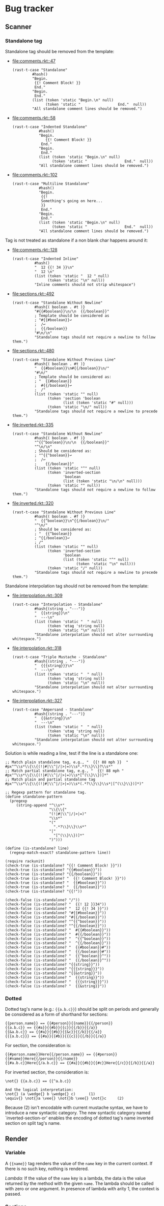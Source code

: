 #+AUTHOR: Rl3x Fish ⚓
#+STARTUP: entitiespretty
#+OPTIONS: ^:{}

* Bug tracker
** Scanner
*** Standalone tag
Standalone tag should be removed from the template:
- [[file:comments.rkt::47]]
  #+BEGIN_SRC racket
  (rast-t-case "Standalone"
           #hash()
           "Begin.
            {{! Comment Block! }}
            End."
           "Begin.
            End."
           (list (token 'static "Begin.\n" null)
                 (token 'static "                 End."  null))
           "All standalone comment lines should be removed.")
  #+END_SRC
- [[file:comments.rkt::58]]
  #+BEGIN_SRC racket
  (rast-t-case "Indented Standalone"
              #hash()
              "Begin.
                 {{! Comment Block! }}
               End."
              "Begin.
               End."
              (list (token 'static "Begin.\n" null)
                    (token 'static "                 End."  null))
              "All standalone comment lines should be removed.")
  #+END_SRC
- [[file:comments.rkt::102]]
  #+BEGIN_SRC racket
  (rast-t-case "Multiline Standalone"
              #hash()
              "Begin.
               {{!
               Something's going on here...
               }}
               End."
              "Begin.
               End."
              (list (token 'static "Begin.\n" null)
                    (token 'static "                 End."  null))
              "All standalone comment lines should be removed.")
  #+END_SRC

Tag is not treated as standalone if a non blank char happens
around it:
- [[file:comments.rkt::128]]
  #+BEGIN_SRC racket
  (rast-t-case "Indented Inline"
            #hash()
            "  12 {{! 34 }}\n"
            "  12 \n"
            (list (token 'static "  12 " null)
                  (token 'static "\n" null))
            "Inline comments should not strip whitespace")
  #+END_SRC
- [[file:sections.rkt::492]]
  #+BEGIN_SRC racket
  (rast-t-case "Standalone Without Newline"
            #hash{( boolean . #t )}
            "#{{#boolean}}\n/\n  {{/boolean}}"
            ; Template should be considered as
            ; "#{{#boolean}}↩
            ;  /↩
            ;  {{/boolean}}
            "#\n/\n"
            "Standalone tags should not require a newline to follow them.")
  #+END_SRC
- [[file:sections.rkt::480]]
  #+BEGIN_SRC racket
  (rast-t-case "Standalone Without Previous Line"
            #hash{( boolean . #t )}
            "  {{#boolean}}\n#{{/boolean}}\n/"
            "#\n/"
            ; Template should be considered as:
            ; "  {{#boolean}}
            ;  #{{/boolean}}↩
            ;  /"
            (list (token 'static "" null)
                  (token 'section 'boolean
                         (list (token 'static "#" null)))
                  (token 'static "\n/" null))
            "Standalone tags should not require a newline to precede them.")
  #+END_SRC
- [[file:inverted.rkt::335]]
  #+BEGIN_SRC racket
  (rast-t-case "Standalone Without Newline"
            #hash{( boolean . #f )}
            "^{{^boolean}}\n/\n  {{/boolean}}"
            "^\n/\n"
            ; Should be considered as:
            ; "^{{^boolean}}↩
            ;  /↩
            ;    {{/boolean}}"
            (list (token 'static "^" null)
                  (token 'inverted-section
                         'boolean
                         (list (token 'static "\n/\n" null)))
                  (token 'static "" null))
            "Standalone tags should not require a newline to follow them.")
  #+END_SRC
- [[file:inverted.rkt::320]]
  #+BEGIN_SRC racket
  (rast-t-case "Standalone Without Previous Line"
            #hash{( boolean . #f )}
            "  {{^boolean}}\n^{{/boolean}}\n/"
            "^\n/"
            ; Should be considered as:
            ; "  {{^boolean}}
            ; ^{{/boolean}}↩
            ; /"
            (list (token 'static "" null)
                  (token 'inverted-section
                         'boolean
                         (list (token 'static "^" null)
                               (token 'static "\n" null)))
                  (token 'static "/" null))
            "Standalone tags should not require a newline to precede them.")
  #+END_SRC

Standalone interpolation tag should not be removed from the
template:
- [[file:interpolation.rkt::309]]
  #+BEGIN_SRC racket
  (rast-t-case "Interpolation - Standalone"
            #hash{(string . "---")}
            "  {{string}}\n"
            "  ---\n"
            (list (token 'static "  " null)
                  (token 'etag 'string null)
                  (token 'static "\n" null))
            "Standalone interpolation should not alter surrounding whitespace.")
  #+END_SRC
- [[file:interpolation.rkt::318]]
  #+BEGIN_SRC racket
  (rast-t-case "Triple Mustache - Standalone"
            #hash{(string . "---")}
            "  {{{string}}}\n"
            "  ---\n"
            (list (token 'static "  " null)
                  (token 'utag 'string null)
                  (token 'static "\n" null))
            "Standalone interpolation should not alter surrounding whitespace.")
  #+END_SRC
- [[file:interpolation.rkt::327]]
  #+BEGIN_SRC racket
  (rast-t-case "Ampersand - Standalone"
            #hash{(string . "---")}
            "  {{&string}}\n"
            "  ---\n"
            (list (token 'static "  " null)
                  (token 'utag 'string null)
                  (token 'static "\n" null))
            "Standalone interpolation should not alter surrounding whitespace.")
  #+END_SRC

Solution is while reading a line, test if the line is a standalone
one:
#+BEGIN_SRC racket
;; Match plain standalone tag, e.g., "  {{! 88 mph }}  "
#px"^\\s*\\{\\{(!|#|\\^|/|>|=)\\s*.*?\\}\\}?\\s*"
;; Match partial standalone tag, e.g., "  {{! 88 mph "
#px"^\\s*\\{\\{(!|#|\\^|/|>|=)\\s*[^(\\}\\})]*"
;; Match plain and partial standalone tag
#px"^\\s*\\{\\{(!|#|\\^|/|>|=)\\s*(.*?\\}\\}\\s*|[^(\\}\\})]*)"

;; Regexp pattern for standalone tag.
(define standalone-pattern
  (pregexp
     (string-append "^\\s*"
                    "\\{\\{"
                    "(!|#|\\^|/|>|=)"
                    "\\s*"
                    "("
                      ".*?\\}\\}\\s*"
                    "|"
                      "[^(\\}\\})]*"
                    ")")))

(define (is-standalone? line)
  (regexp-match-exact? standalone-pattern line))

(require rackunit)
(check-true (is-standalone? "{{! Comment Block! }}"))
(check-true (is-standalone? "{{#boolean}}"))
(check-true (is-standalone? "{{/boolean}}"))
(check-true (is-standalone? "  {{! Comment Block! }}"))
(check-true (is-standalone? "  {{#boolean}}"))
(check-true (is-standalone? "  {{/boolean}}"))
(check-true (is-standalone? "{{!"))

(check-false (is-standalone? "/"))
(check-false (is-standalone? "  {{! 12 }}34"))
(check-false (is-standalone? "  12 {{! 34 }}"))
(check-false (is-standalone? "#{{#boolean}}"))
(check-false (is-standalone? "#{{/boolean}}"))
(check-false (is-standalone? "^{{^boolean}}"))
(check-false (is-standalone? "^{{/boolean}}"))
(check-false (is-standalone? "  #{{#boolean}}"))
(check-false (is-standalone? "  #{{/boolean}}"))
(check-false (is-standalone? "  ^{{^boolean}}"))
(check-false (is-standalone? "  ^{{/boolean}}"))
(check-false (is-standalone? "  {{#boolean}}#"))
(check-false (is-standalone? "  {{/boolean}}#"))
(check-false (is-standalone? "  {{^boolean}}^"))
(check-false (is-standalone? "  {{/boolean}}^"))
(check-false (is-standalone? "{{string}}"))
(check-false (is-standalone? "{{{string}}}"))
(check-false (is-standalone? "{{&string}}"))
(check-false (is-standalone? "  {{string}}"))
(check-false (is-standalone? "  {{{string}}}"))
(check-false (is-standalone? "  {{&string}}"))
#+END_SRC

*** Dotted
Dotted tag's name (e.g.: ={{a.b.c}}=) should be split on periods and
generally be considered as a form of shorthand for sections:
#+BEGIN_EXAMPLE
{{person.name}} == {{#person}}{{name}}{{/person}}
{{a.b.c}} == {{#a}}{{#b}}{{c}}{{/b}}{{/a}}
{{&a.b.c}} == {{#a}}{{#b}}{{&c}}{{/b}}{{/a}}
{{{a.b.c}}} == {{#a}}{{#b}}{{{c}}}{{/b}}{{/a}}
#+END_EXAMPLE

For section, the consideration is:
#+BEGIN_EXAMPLE
{{#person.name}}Here{{/person.name}} == {{#person}}{{#name}}Here{{/person}}{{/name}}
{{#a.b.c}}Here{{/a.b.c}} == {{#a}}{{#b}}{{#c}}Here{{/c}}{{/b}}{{/a}}
#+END_EXAMPLE

For inverted section, the consideration is:
#+BEGIN_EXAMPLE
\not{} {{a.b.c}} == {{^a.b.c}}

And the logical interpretation:
\not{} (a \wedge{} b \wedge{} c)      (1)
\equiv{} \not{}a \vee{} \not{}b \vee{} \not{}c     (2)
#+END_EXAMPLE
Because (2) isn't encodable with current mustache syntax, we have to
introduce a new syntactic category. The new syntactic category named
`inverted-section-or' enables the encoding of dotted tag's name
inverted section on split tag's name.

** Render
*** Variable
A ={{name}}= tag renders the value of the =name= key in the current
context. If there is no such key, nothing is rendered.

/Lambda:/ If the value of the =name= key is a lambda, the data is the
value returned by the method with the given =name=. The lambda should
be called with zero or one argument. In presence of lambda with arity
1, the context is passed.

*** Sections
Section render blocks of text one or more time, depending on the value
of the key in the current context. The behavior of the section is
determined by the value of the key.

**** Non-Empty List
When the value is a non-empty list, the block is rendered once
for each item in the list. The context of the block is set to
the current item in the list for each iteration (the context is
the context of section overriding with the context of the
current item).

For instance, template:
#+BEGIN_EXAMPLE
{{#upper}} {{#repo}} {{name}} {{surname}}, {{/repo}} {{/upper}}
#+END_EXAMPLE

With hash 1:
#+BEGIN_SRC racket
#hash{ (upper .
        #hash{ (repo .
                '( #hash{ (name . "resque") }
                   #hash{ (name . "hub") }
                   #hash{ (name . "rip") } ) )} )
       (surname . "foo") }
#+END_SRC

Produce:
#+BEGIN_EXAMPLE
resque foo, hub foo, rip foo,
#+END_EXAMPLE

Whereas, whit hash 2:
#+BEGIN_SRC racket
#hash{ (upper .
        #hash{ (repo .
                '( #hash{ (name . "resque") }
                   #hash{ (name . "hub") }
                   #hash{ (name . "rip") }) )
              (surname . "bar")} )
       (surname . "foo") }
#+END_SRC

Produce:
#+BEGIN_EXAMPLE
resque bar, hub bar, rip bar,
#+END_EXAMPLE

Which is a sort of context overriding.

/Lambda:/ If the *value of a section variable is a Lambda*, it will be
called with the context of the current item in the list on each
iteration. (To be more expressive, implements the context passing just
like we've done for [[*Variable][variable]], but override context with context of the
current item)

Template:
#+BEGIN_EXAMPLE
{{#repo}}{{BIGNAME}}{{/repo}}
#+END_EXAMPLE

Context:
#+BEGIN_SRC racket
`#hash{ (repo    . '( #hash{ (name . "resque") }
                      #hash{ (name . "hub") }
                      #hash{ (name . "rip") } ))
        (BIGNAME . ,(λ (self) (string-upcase (rast-ref self 'name)))) }
#+END_SRC

Produce:
#+BEGIN_EXAMPLE
RESQUE HUB RIP
#+END_EXAMPLE

**** Lambdas
When *the value is a lambda*, it is called with the section's literal
block of text *un-rendered* as its first argument. The second argument
is the rendering function that use the current view as its view
argument.

Template:
#+BEGIN_EXAMPLE
{{#bold}}Hi {{name}}.{{/bold}}
#+END_EXAMPLE

Context:
#+BEGIN_SRC racket
`#hash{
  (name . "Tater")
  (bold . ,(λ (text, render)
              (string-append "<b>" (render text) "</b>"))) }
#+END_SRC

Produce:
#+BEGIN_SRC html
<b>Hi Tater.</b>
#+END_SRC

**** Non-false values (bot not a lambda)
When the value is non-false but not a list, it will be used as the
context for a single rendering of the block.

**** False values, Empty lists or Not existing key
If the ={{#name}}= tag doesn't exist or resolves to a false value or
empty lists, henceforth the section will not be displayed.

On the other hand, inverted section should be print if the tag
resolves to a false value, an empty list or a not existing key.

*** Lambdas
If the *value of the =name= key is a lambda*, the data is the value
returned by the method with the given =name=. The lambda should be
called with zero or one argument. In presence of lambda with arity 1,
the context is passed.

Template:
#+BEGIN_EXAMPLE
{{foo}}
#+END_EXAMPLE

#+BEGIN_SRC racket
`#hash{ (foo . ,(λ (self) (string-upcase (rast-ref self 'bar))))
        (bar . "bar") }
#+END_SRC

#+BEGIN_EXAMPLE
BAR
#+END_EXAMPLE

If the *value of a section variable is a Lambda*, it will be called
with the context of the current item in the list on each iteration.
(To be more expressive, implements the context passing just like we've
done for variable, but override context with context of the current
item)

Template:
#+BEGIN_EXAMPLE
{{#repo}}{{BIGNAME}}{{/repo}}
#+END_EXAMPLE

Context:
#+BEGIN_SRC racket
`#hash{ (repo    . '( #hash{ ("name" . "resque") }
                        #hash{ ("name" . "hub") }
                        #hash{ ("name" . "rip") } ))
        (BIGNAME" . ,(λ (self) (string-upcase (rast-ref self 'name)))) }
#+END_SRC

Produce:
#+BEGIN_EXAMPLE
RESQUE HUB RIP
#+END_EXAMPLE

When *the section key value is a lambda*, it is called with the
section's literal block of text *un-rendered* as its first argument.
The second argument is the rendering function that use the current
view as its view argument.

Template:
#+BEGIN_EXAMPLE
{{#bold}}Hi {{name}}.{{/bold}}
#+END_EXAMPLE

Context:
#+BEGIN_SRC racket
`#hash{
  (name . "Tater")
  (bold . ,(λ (text, render)
              (string-append "<b>" (render text) "</b>"))) }
#+END_SRC

Produce:
#+BEGIN_SRC html
<b>Hi Tater.</b>
#+END_SRC

/Note:/ To get the arity of a procedure use =procedure-arity=:
#+BEGIN_SRC racket
> (procedure-arity (lambda (a b c) '88mph))
3
> (procedure-arity (lambda () '88mph))
0
> (procedure-arity (lambda _ '88mph))
(arity-at-least 0)
#+END_SRC
